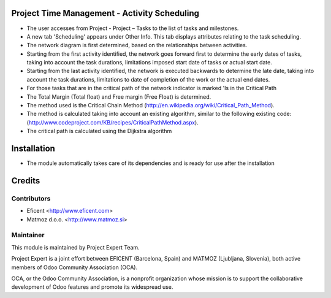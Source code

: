 .. image:: https://img.shields.io/badge/licence-AGPL--3-blue.svg
    :alt: License AGPL-3

Project Time Management - Activity Scheduling
=============================================

* The user accesses from Project - Project – Tasks to the list of tasks and milestones.

* A new tab 'Scheduling' appears under Other Info. This tab displays attributes relating to the task scheduling.

* The network diagram is first determined, based on the relationships between activities.

* Starting from the first activity identified, the network goes forward first to determine the early dates of tasks, taking into account the task durations, limitations imposed start date of tasks or actual start date.

* Starting from the last activity identified, the network is executed backwards to determine the late date, taking into account the task durations, limitations to date of completion of the work or the actual end dates.

* For those tasks that are in the critical path of the network indicator is marked 'Is in the Critical Path

* The Total Margin (Total float) and Free margin (Free Float) is determined.

* The method used is the Critical Chain Method (http://en.wikipedia.org/wiki/Critical_Path_Method).

* The method is calculated taking into account an existing algorithm, similar to the following existing code: (http://www.codeproject.com/KB/recipes/CriticalPathMethod.aspx).

* The critical path is calculated using the Dijkstra algorithm

Installation
============

* The module automatically takes care of its dependencies and is ready for use after the installation

Credits
=======

Contributors
------------

* Eficent <http://www.eficent.com>
* Matmoz d.o.o. <http://www.matmoz.si>

Maintainer
----------

.. image:: https://www.project.expert/logo.png
   :alt: Project Expert
   :target: http://project.expert

This module is maintained by Project Expert Team.

Project Expert is a joint effort between EFICENT (Barcelona, Spain) and MATMOZ (Ljubljana, Slovenia),
both active members of Odoo Community Association (OCA).

.. image:: http://odoo-community.org/logo.png
   :alt: Odoo Community Association
   :target: http://odoo-community.org

OCA, or the Odoo Community Association, is a nonprofit organization whose
mission is to support the collaborative development of Odoo features and
promote its widespread use.

